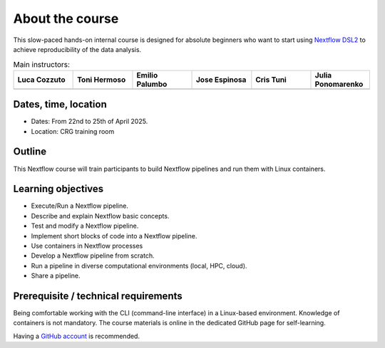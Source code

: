 .. _home-page-about:

**************
About the course
**************

.. autosummary::
   :toctree: generated


This slow-paced hands-on internal course is designed for absolute beginners who want to start using  `Nextflow DSL2 <https://www.nextflow.io>`_ to achieve reproducibility of the data analysis.


.. |luca| image:: images/lcozzuto.jpg
  :alt: Luca Cozzuto

.. |toni| image:: images/thermoso.jpg
  :alt: Toni Hermoso Pulido

.. |emilio| image:: images/emilio.jpeg
  :alt: Emilio Palumbo

.. |jose| image:: images/jose.jpeg
  :alt: Jose Espinosa

.. |julia| image:: images/jponomarenko.jpg
  :alt: Julia Ponomarenko

.. |ctuni| image:: images/cristuni.jpeg
  :alt: Cris Tuni


.. list-table:: Main instructors:
   :widths: 50 50 50 50 50 50
   :header-rows: 1

   * - Luca Cozzuto
     - Toni Hermoso
     - Emilio Palumbo
     - Jose Espinosa
     - Cris Tuni
     - Julia Ponomarenko
   * - |luca|
     - |toni|
     - |emilio|
     - |jose|
     - |ctuni|
     - |julia|


.. _home-page-dates

Dates, time, location
=========================

* Dates: From 22nd to 25th of April 2025.

* Location: CRG training room


.. _home-page-outline:

Outline
============

This Nextflow course will train participants to build Nextflow pipelines and run them with Linux containers.

.. _home-page-learning:

Learning objectives
============

* Execute/Run a Nextflow pipeline.
* Describe and explain Nextflow basic concepts.
* Test and modify a Nextflow pipeline.
* Implement short blocks of code into a Nextflow pipeline.
* Use containers in Nextflow processes
* Develop a Nextflow pipeline from scratch.
* Run a pipeline in diverse computational environments (local, HPC, cloud).
* Share a pipeline.

.. _home-page-prereq:

Prerequisite / technical requirements
============


Being comfortable working with the CLI (command-line interface) in a Linux-based environment.
Knowledge of containers is not mandatory. The course materials is online in the dedicated GitHub page for self-learning.

Having a `GitHub account <https://github.com/join>`_ is recommended.


